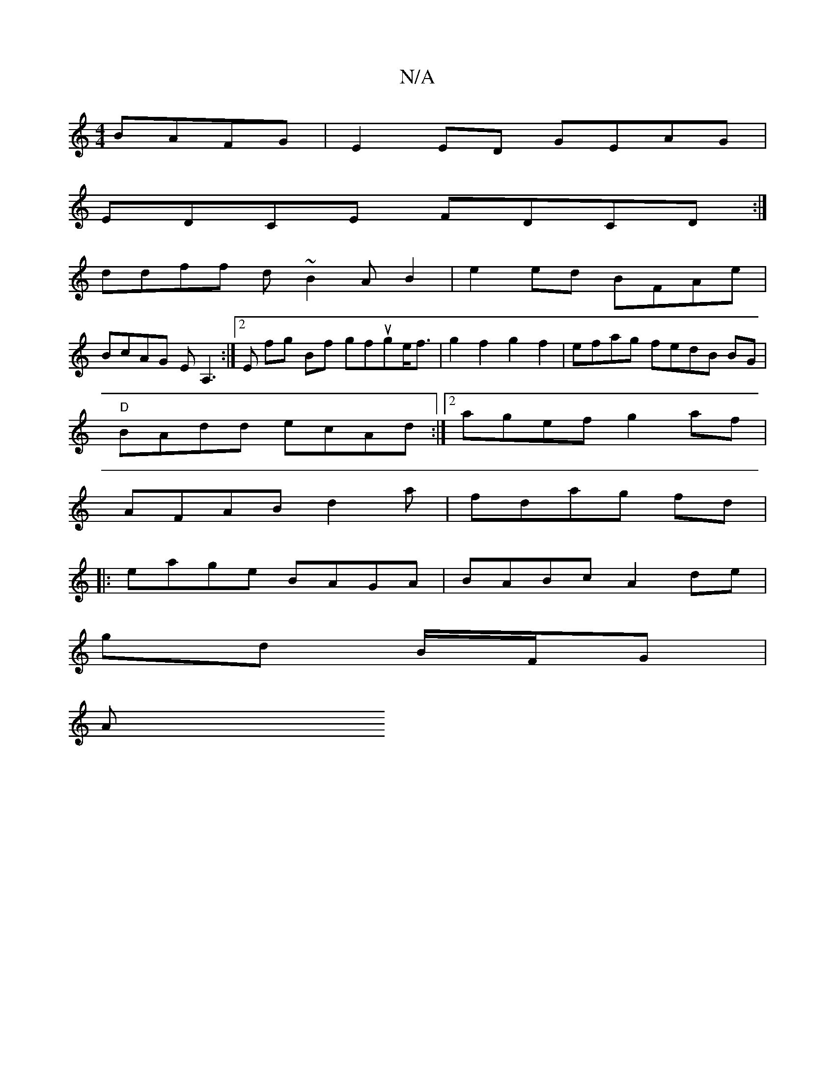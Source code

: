 X:1
T:N/A
M:4/4
R:N/A
K:Cmajor
 BAFG|E2 ED GEAG|
EDCE FDCD:|
ddff d~B2A B2|e2ed BFAe |
BcAG EA,3:|2 E fg Bf gfuge<f|g2f2 g2 f2| efag fedB BG |
"D"BAdd ecAd :|2 agef g2af |
AFAB d2 a|fdag fd (2 |
|:eage BAGA|BABc A2de |
gd B/F/G |
A